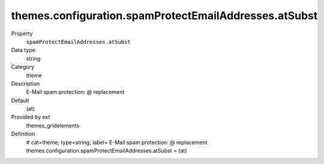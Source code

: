 themes.configuration.spamProtectEmailAddresses.atSubst
------------------------------------------------------

.. ..................................
.. container:: table-row dl-horizontal panel panel-default constants themes_gridelements cat_theme

	Property
		``spamProtectEmailAddresses.atSubst``

	Data type
		string

	Category
		theme

	Description
		E-Mail spam protection: @ replacement

	Default
		(at)

	Provided by ext
		themes_gridelements

	Definition
		# cat=theme; type=string; label= E-Mail spam protection: @ replacement
		themes.configuration.spamProtectEmailAddresses.atSubst = (at)